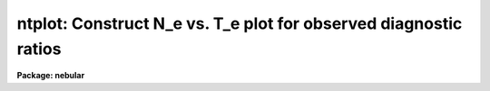 .. _ntplot:

ntplot: Construct N_e vs. T_e plot for observed diagnostic ratios
=================================================================

**Package: nebular**

.. raw:: html

  <section id="s_usage_">
  <h3>Usage	</h3>
  <p>
  ntplot intable
  </p>
  </section>
  <section id="s_description">
  <h3>Description</h3>
  <p>
  This task computes and plots curves that show the range of electron 
  temperatures (T_e) and electron densities (N_e) that are consistent 
  with various observed diagnostic line ratios.  The diagnostics from 
  an ionized nebular gas are computed within the N-level atom 
  approximation.  (For more details about this approximation, type 
  <span style="font-family: monospace;">"help nlevel"</span>.)  The user specifies the name of the STSDAS binary 
  table containing the observed line fluxes and ratios, and the task 
  plots one curve in the N_e, T_e plane for each diagnostic.  An 
  optional output table will contain each of the computed curves, one 
  per column.  The output table is useful for identifying the 
  individual curves, and for customized plotting (with, e.g., the 
  `stplot.igi' task).  This task is particularly useful for flagging 
  unreasonable input line ratios, and for determining whether a 
  detailed photoionization model is necessary for calculating the 
  physical conditions and ionic abundances.  If a detailed model is 
  necessary, the output from this task will be useful for specifying 
  the initial conditions; if not, the `zones' and `abund' tasks may 
  be sufficient for determining the physical conditions and the ionic 
  abundances.  
  </p>
  <p>
  The input table may contain line fluxes for many nebulae and/or 
  many regions within a nebula, one object/region per row. A 
  particular object in the table is selected with the <span style="font-family: monospace;">"object"</span> 
  parameter. The flux for each emission line or line ratio must be 
  given in separate columns.  The task locates particular emission 
  line fluxes via names of specific columns in the input table. 
  These columns have suggestive default names, but are entirely 
  user-definable; type <span style="font-family: monospace;">"help fluxcols"</span> for more details. (An example 
  of an input table can be found in the file <span style="font-family: monospace;">"nebular$data/flux.fits"</span>.) 
  Note that the input table need not actually contain all the 
  diagnostic lines specified in this p-set: if a named column is not 
  found, the corresponding curve will be skipped. The plot limits 
  can also be specified. 
  </p>
  <p>
  The diagnostic line ratios are derived from the input line fluxes, 
  corrected for interstellar reddening.  The reddening corrected line 
  flux <span style="font-family: monospace;">"I"</span> is derived from the input line flux <span style="font-family: monospace;">"F"</span> by: 
  </p>
  <div class="highlight-default-notranslate"><pre>
                        {-c * f(lambda)}
  I(line) = F(line) * 10
  </pre></div>
  <p>
  where <span style="font-family: monospace;">"c"</span> is the extinction constant (i.e. the logarithmic 
  extinction at H-beta, 4861 Ang), and <span style="font-family: monospace;">"f(lambda)"</span> is derived from 
  one of a few possible extinction functions.  The choices for 
  Galactic extinction are: Savage &amp; Mathis (1979), Cardelli, Clayton, 
  &amp; Mathis (1989), and the function of Kaler (1976), which is based 
  on Whitford (1958).  The choices for extra-Galactic extinction laws 
  are Howarth (1983) for the LMC, and Prevot et al. (1984) for the 
  SMC.  The value of <span style="font-family: monospace;">"c"</span> must be given in the input table if a 
  correction for reddening is desired.  However, the correction may 
  be disabled if a correction flag (stored in another table column), 
  is set to <span style="font-family: monospace;">"yes"</span>.  By default no reddening correction is performed 
  unless a valid value for <span style="font-family: monospace;">"c"</span> is available, and unless the correction 
  flag is set to <span style="font-family: monospace;">"no"</span> or is not present.  The extinction law will 
  default to that of Savage &amp; Mathis (<span style="font-family: monospace;">"gal"</span>) unless another choice is 
  specified (one of <span style="font-family: monospace;">"gal"</span>, <span style="font-family: monospace;">"ccm"</span>, <span style="font-family: monospace;">"jbk"</span>, <span style="font-family: monospace;">"lmc"</span>, or <span style="font-family: monospace;">"smc"</span>) in the 
  input table.  
  </p>
  <p>
  The available diagnostic line ratios and the ionization potential of 
  the associated ion are listed by ion below.  The line ratio is in 
  the form I(wave1)/I(wave2), where <span style="font-family: monospace;">"wave1"</span> and <span style="font-family: monospace;">"wave2"</span> are in units 
  of Angstroms; ratios involving sums of line strengths are given as 
  I(wave1+wave2)/I(wave3+wave4).  
  </p>
  <div class="highlight-default-notranslate"><pre>
              Table 1. Electron Density Diagnostics
  
    Ion    Spectrum       Line Ratio              I.P.   Zone
  -------------------------------------------------------------
    C(+1)    C ii]        I(2326) / I(2328)       11.3   Low
    C(+2)    C iii]       I(1907) / I(1909)       24.4   Med
    N(0)    [N i]         I(5198) / I(5200)        0.0   Low
    N(+2)    N iii]       I(1749) / I(1752)       29.6   Med
    O(+1)   [O ii]        I(3726) / I(3729)       13.6   Low
    O(+3)    O iv]        I(1401) / I(1405)       54.9   High
   Ne(+3)  [Ne iv]        I(2423) / I(2425)       63.5   High
   Al(+1)  [Al ii]        I(2661) / I(2670)              Low
   Si(+2)   Si iii]       I(1883) / I(1892)       16.3   Low
    S(+1)   [S ii]        I(6716) / I(6731)       10.4   Low
   Cl(+2)  [Cl iii]       I(5517) / I(5537)       23.8   Med
   Ar(+3)  [Ar iv]        I(4711) / I(4740)       40.9   Med
    K(+4)   [K v]         I(6223) / I(6349)              High
   -------------------------------------------------------------
  </pre></div>
  <div class="highlight-default-notranslate"><pre>
             Table 2. Electron Temperature Diagnostics
  
    Ion    Spectrum       Line Ratio              I.P.   Zone
  -------------------------------------------------------------
    N(+1)   [N ii]   I(6548+6583) / I(5755)       14.5   Low
    O(+0)   [O i]    I(6300+6363) / I(5577)        0.0   Low
    O(+1)   [O ii]   I(3726+3729) / I(7320+7330)  13.6   Low
    O(+2)   [O iii]  I(4959+5007) / I(4363)       35.1   Med
   Ne(+2)  [Ne iii]  I(3869+3969) / I(3342)       41.1   Med
   Ne(+3)  [Ne iv]   I(2422+2425) / I(1601+1602)  63.5   High
   Ne(+4)  [Ne v]    I(3426+3346) / I(2975)       97.0   High
   Al(+1)  [Al ii]   I(2661+2670) / I(1671)        6.0   Low
   Si(+2)   Si iii]  I(1883+1892) / I(1206)       16.3   Low
    S(+1)   [S ii]   I(6716+6731) / I(4068+4076)  10.4   Low
    S(+2)   [S iii]  I(9069+9532) / I(6312)       23.4   Med
   Cl(+3)  [Cl iv]   I(7530+8045) / I(5323)       39.9   Med
   Ar(+2)  [Ar iii]  I(7136+7751) / I(5192)       27.6   Med
   Ar(+3)  [Ar iv]   I(4711+4740) / I(2854+2868)  40.9   Med
   Ar(+4)  [Ar v]    I(6435+7006) / I(4626)       59.8   High
    K(+3)   [K iv]   I(6102+6796) / I(4511)       46.0   Med
  -------------------------------------------------------------
  </pre></div>
  <p>
  Different line types in the plot are used to denote diagnostics 
  from ions with different ionization potential, organized into three 
  zones.  Solid lines are used for low ionization species (I.P. &lt; 20 
  eV), dashed lines for intermediate ionization (20 &lt; I.P. &lt; 50 eV), 
  and dotted lines for the highest ionization diagnostics (I.P. &gt; 50 
  eV).
  </p>
  </section>
  <section id="s_parameters">
  <h3>Parameters</h3>
  <dl id="l_fluxtab">
  <dt><b>fluxtab = <span style="font-family: monospace;">""</span> [string]</b></dt>
  <!-- Sec='PARAMETERS' Level=0 Label='fluxtab' Line='fluxtab = "" [string]' -->
  <dd>Input table of diagnostic line fluxes. 
  </dd>
  </dl>
  <dl>
  <dt><b>(outtab = <span style="font-family: monospace;">""</span>) [string]</b></dt>
  <!-- Sec='PARAMETERS' Level=0 Label='' Line='(outtab = "") [string]' -->
  <dd>Optional output table of computed diagnostic curves.  If blank, no 
  output table will be produced. 
  </dd>
  </dl>
  <dl>
  <dt><b>(object = <span style="font-family: monospace;">""</span>) [string]</b></dt>
  <!-- Sec='PARAMETERS' Level=0 Label='' Line='(object = "") [string]' -->
  <dd>Object to select within the input table, if more than one is 
  present.  Individual objects, and regions within objects, must be 
  stored one per row in the input table. 
  </dd>
  </dl>
  <dl>
  <dt><b>(min_dens = 10.) [real]</b></dt>
  <!-- Sec='PARAMETERS' Level=0 Label='' Line='(min_dens = 10.) [real]' -->
  <dd>Minimum density for plot, in units of 1/cm^3; must lie in the range 
  1. to 1.e+6, and must be less than <span style="font-family: monospace;">"max_dens"</span>.  
  </dd>
  </dl>
  <dl>
  <dt><b>(max_dens = 1.e+6) [real]</b></dt>
  <!-- Sec='PARAMETERS' Level=0 Label='' Line='(max_dens = 1.e+6) [real]' -->
  <dd>Maximum density for plot, in units of 1/cm^3; must lie in the range 
  100. to 1.e+8, and must exceed <span style="font-family: monospace;">"min_dens"</span>.  
  </dd>
  </dl>
  <dl>
  <dt><b>(min_temp = 5000.) [real]</b></dt>
  <!-- Sec='PARAMETERS' Level=0 Label='' Line='(min_temp = 5000.) [real]' -->
  <dd>Minimum temperature for plot, in units of Kelvins; must lie in the 
  range 1000. to 30,000 K, and must be less than <span style="font-family: monospace;">"max_temp"</span>.  
  </dd>
  </dl>
  <dl>
  <dt><b>(max_temp = 2.0e+4) [real]</b></dt>
  <!-- Sec='PARAMETERS' Level=0 Label='' Line='(max_temp = 2.0e+4) [real]' -->
  <dd>Maximum temperature for plot, in units of Kelvins; must lie in the 
  range 10,000. to 100,000 K, and must exceed <span style="font-family: monospace;">"min_temp"</span>.  
  </dd>
  </dl>
  <dl>
  <dt><b>(log_ne = yes) [boolean] </b></dt>
  <!-- Sec='PARAMETERS' Level=0 Label='' Line='(log_ne = yes) [boolean] ' -->
  <dd>Plot the electron density (X-axis) with a log scale? 
  </dd>
  </dl>
  <dl>
  <dt><b>(log_te = no) [boolean] </b></dt>
  <!-- Sec='PARAMETERS' Level=0 Label='' Line='(log_te = no) [boolean] ' -->
  <dd>Plot the electron temperature (Y-axis) with a log scale? 
  </dd>
  </dl>
  <dl>
  <dt><b>(resolution = 201) [int]</b></dt>
  <!-- Sec='PARAMETERS' Level=0 Label='' Line='(resolution = 201) [int]' -->
  <dd>Max number of data points to plot per curve.  Increasing this 
  number improves the fidelity of the curve, at the expense of 
  execution time.  
  </dd>
  </dl>
  <dl>
  <dt><b>(fluxcols = <span style="font-family: monospace;">""</span>) [pset]</b></dt>
  <!-- Sec='PARAMETERS' Level=0 Label='' Line='(fluxcols = "") [pset]' -->
  <dd>Parameter set to specify column names for certain line fluxes, 
  the nebula name and the region code (which must both be present) 
  in the input table.  Otherwise, no error is generated if a 
  named column does not exist in the input table; rather, the 
  calculation proceeds as if the associated line flux is INDEF.
  </dd>
  </dl>
  <dl>
  <dt><b>(faluminum = <span style="font-family: monospace;">""</span>) [pset]</b></dt>
  <!-- Sec='PARAMETERS' Level=0 Label='' Line='(faluminum = "") [pset]' -->
  <dd>Parameter set to specify column names for aluminum line fluxes.  
  </dd>
  </dl>
  <dl>
  <dt><b>(fargon = <span style="font-family: monospace;">""</span>) [pset]</b></dt>
  <!-- Sec='PARAMETERS' Level=0 Label='' Line='(fargon = "") [pset]' -->
  <dd>Parameter set to specify column names for argon line fluxes.  
  </dd>
  </dl>
  <dl>
  <dt><b>(fcalcium = <span style="font-family: monospace;">""</span>) [pset]</b></dt>
  <!-- Sec='PARAMETERS' Level=0 Label='' Line='(fcalcium = "") [pset]' -->
  <dd>Parameter set to specify column names for calcium line fluxes.  
  </dd>
  </dl>
  <dl>
  <dt><b>(fcarbon = <span style="font-family: monospace;">""</span>) [pset]</b></dt>
  <!-- Sec='PARAMETERS' Level=0 Label='' Line='(fcarbon = "") [pset]' -->
  <dd>Parameter set to specify column names for carbon line fluxes.  
  </dd>
  </dl>
  <dl>
  <dt><b>(fchlorine = <span style="font-family: monospace;">""</span>) [pset]</b></dt>
  <!-- Sec='PARAMETERS' Level=0 Label='' Line='(fchlorine = "") [pset]' -->
  <dd>Parameter set to specify column names for chlorine line fluxes.  
  </dd>
  </dl>
  <dl>
  <dt><b>(fmagnesium = <span style="font-family: monospace;">""</span>) [pset]</b></dt>
  <!-- Sec='PARAMETERS' Level=0 Label='' Line='(fmagnesium = "") [pset]' -->
  <dd>Parameter set to specify column names for magnesium line fluxes.  
  </dd>
  </dl>
  <dl>
  <dt><b>(fneon = <span style="font-family: monospace;">""</span>) [pset]</b></dt>
  <!-- Sec='PARAMETERS' Level=0 Label='' Line='(fneon = "") [pset]' -->
  <dd>Parameter set to specify column names for neon line fluxes.  
  </dd>
  </dl>
  <dl>
  <dt><b>(fnitrogen = <span style="font-family: monospace;">""</span>) [pset]</b></dt>
  <!-- Sec='PARAMETERS' Level=0 Label='' Line='(fnitrogen = "") [pset]' -->
  <dd>Parameter set to specify column names for nitrogen line fluxes.  
  </dd>
  </dl>
  <dl>
  <dt><b>(foxygen = <span style="font-family: monospace;">""</span>) [pset]</b></dt>
  <!-- Sec='PARAMETERS' Level=0 Label='' Line='(foxygen = "") [pset]' -->
  <dd>Parameter set to specify column names for oxygen line fluxes.  
  </dd>
  </dl>
  <dl>
  <dt><b>(fpotassium = <span style="font-family: monospace;">""</span>) [pset]</b></dt>
  <!-- Sec='PARAMETERS' Level=0 Label='' Line='(fpotassium = "") [pset]' -->
  <dd>Parameter set to specify column names for potassium line fluxes.  
  </dd>
  </dl>
  <dl>
  <dt><b>(fsilicon = <span style="font-family: monospace;">""</span>) [pset]</b></dt>
  <!-- Sec='PARAMETERS' Level=0 Label='' Line='(fsilicon = "") [pset]' -->
  <dd>Parameter set to specify column names for silicon line fluxes.  
  </dd>
  </dl>
  <dl>
  <dt><b>(fsodium = <span style="font-family: monospace;">""</span>) [pset]</b></dt>
  <!-- Sec='PARAMETERS' Level=0 Label='' Line='(fsodium = "") [pset]' -->
  <dd>Parameter set to specify column names for sodium line fluxes.  
  </dd>
  </dl>
  <dl>
  <dt><b>(fsulfur = <span style="font-family: monospace;">""</span>) [pset]</b></dt>
  <!-- Sec='PARAMETERS' Level=0 Label='' Line='(fsulfur = "") [pset]' -->
  <dd>Parameter set to specify column names for sulfur line fluxes.  
  </dd>
  </dl>
  <dl>
  <dt><b>(device = stdgraph) [string]</b></dt>
  <!-- Sec='PARAMETERS' Level=0 Label='' Line='(device = stdgraph) [string]' -->
  <dd>Output device for plot. 
  </dd>
  </dl>
  <dl>
  <dt><b>(at_data = at_data) [string]</b></dt>
  <!-- Sec='PARAMETERS' Level=0 Label='' Line='(at_data = at_data) [string]' -->
  <dd>Atomic reference data directory name.  
  </dd>
  </dl>
  </section>
  <section id="s_examples">
  <h3>Examples</h3>
  <p>
  1. Plot the range of electron densities and temperatures that 
  are consistent with the diagnostic ratios found in the example 
  input table for the object <span style="font-family: monospace;">"Test_123"</span>. Adjust the density 
  limits to 500 &lt; N_e &lt; 1.e4. 
  </p>
  <div class="highlight-default-notranslate"><pre>
  cl&gt; tcopy nebular$data/flux.fits .
  cl&gt; ntplot flux.tab object=Test_123 min_dens=500. max_dens=1.e4
  </pre></div>
  <p>
  2. Plot curves in the N_e, T_e plane that are consistent with the 
  diagnostic ratios found in the table nebula.tab, and store the 
  results in the table curves.tab.  Adjust the default plot limits to 
  100 &lt; N_e &lt; 1.e+6/cm^3 and 5000 &lt; T_e &lt; 30,000 K. 
  </p>
  <div class="highlight-default-notranslate"><pre>
  cl&gt; ntplot nebula.tab outtab=curves.tab min_dens=100. \
  &gt;&gt;&gt; max_temp=3.e+4
  </pre></div>
  </section>
  <section id="s_bugs">
  <h3>Bugs</h3>
  </section>
  <section id="s_references">
  <h3>References</h3>
  <p>
  The 5-level atom program, upon which this package is based, was 
  originally written by M.M. DeRobertis, R. Dufour, and R. Hunt.  
  This package was written by R.A. Shaw (STScI); a description was 
  published by R.A. Shaw &amp; R.J. Dufour (1994).  Type <span style="font-family: monospace;">"help nlevel"</span> 
  for additional information about the N-level atom approximation, 
  and for references to the atomic parameters and the other 
  literature references.  Support for this software development was 
  provided by the Astrophysics Data Program through NASA grant 
  NAG5-1432, and through STScI internal research funds.  
  </p>
  </section>
  <section id="s_see_also">
  <h3>See also</h3>
  <p>
  nlevel, temden, zones 
  </p>
  <p>
  For general information about this package, type <span style="font-family: monospace;">"help nebular 
  opt=sysdoc"</span>.  
  </p>
  
  </section>
  
  <!-- Contents: 'NAME' 'USAGE	' 'DESCRIPTION' 'PARAMETERS' 'EXAMPLES' 'BUGS' 'REFERENCES' 'SEE ALSO'  -->
  
